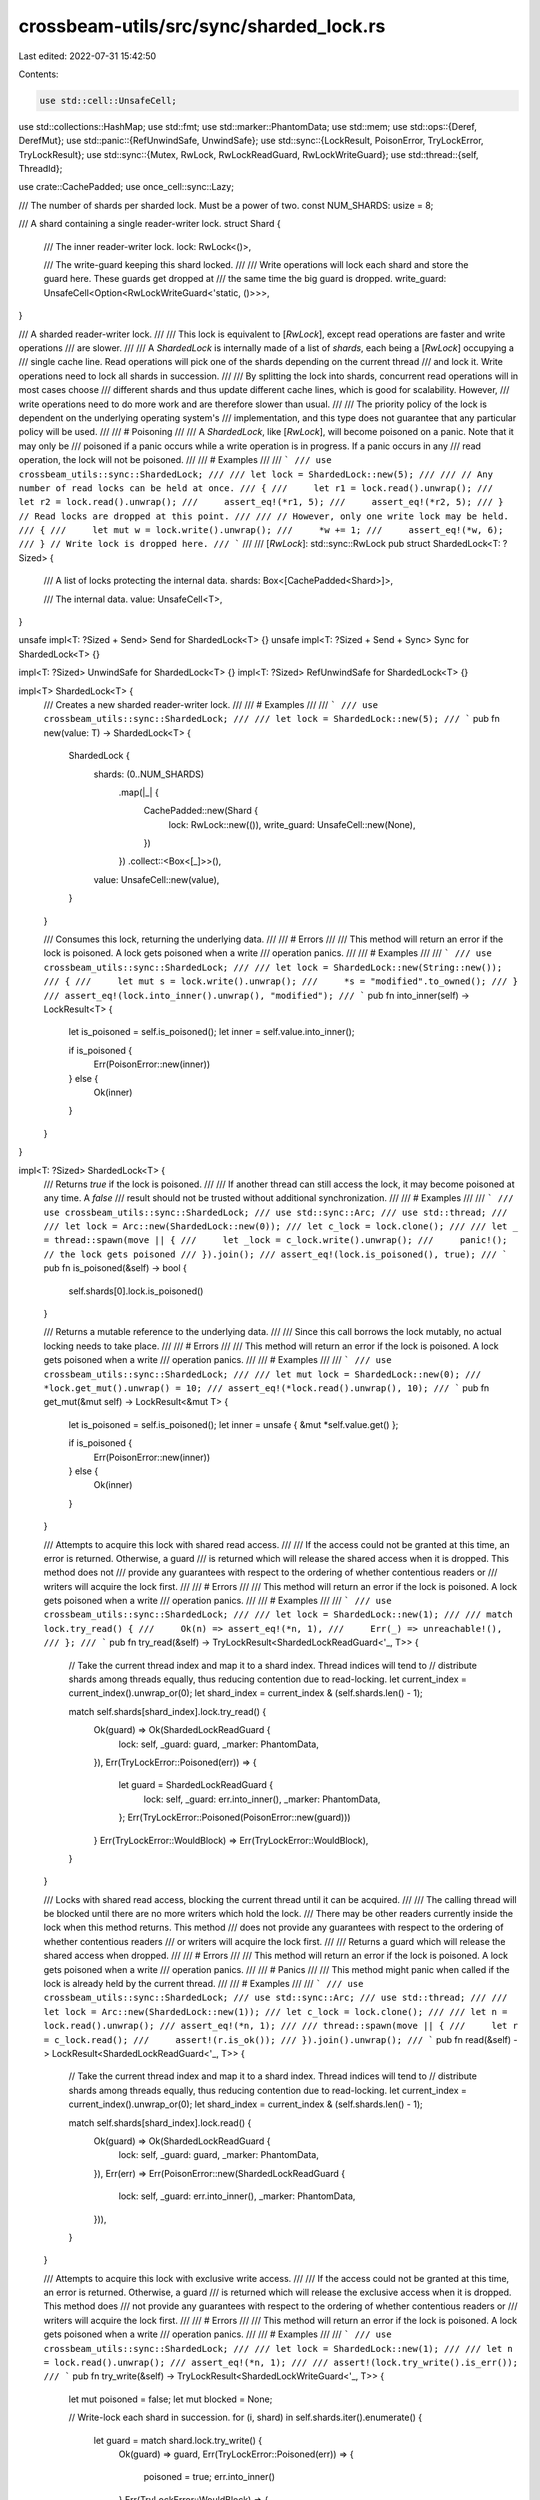 crossbeam-utils/src/sync/sharded_lock.rs
========================================

Last edited: 2022-07-31 15:42:50

Contents:

.. code-block:: rs

    use std::cell::UnsafeCell;
use std::collections::HashMap;
use std::fmt;
use std::marker::PhantomData;
use std::mem;
use std::ops::{Deref, DerefMut};
use std::panic::{RefUnwindSafe, UnwindSafe};
use std::sync::{LockResult, PoisonError, TryLockError, TryLockResult};
use std::sync::{Mutex, RwLock, RwLockReadGuard, RwLockWriteGuard};
use std::thread::{self, ThreadId};

use crate::CachePadded;
use once_cell::sync::Lazy;

/// The number of shards per sharded lock. Must be a power of two.
const NUM_SHARDS: usize = 8;

/// A shard containing a single reader-writer lock.
struct Shard {
    /// The inner reader-writer lock.
    lock: RwLock<()>,

    /// The write-guard keeping this shard locked.
    ///
    /// Write operations will lock each shard and store the guard here. These guards get dropped at
    /// the same time the big guard is dropped.
    write_guard: UnsafeCell<Option<RwLockWriteGuard<'static, ()>>>,
}

/// A sharded reader-writer lock.
///
/// This lock is equivalent to [`RwLock`], except read operations are faster and write operations
/// are slower.
///
/// A `ShardedLock` is internally made of a list of *shards*, each being a [`RwLock`] occupying a
/// single cache line. Read operations will pick one of the shards depending on the current thread
/// and lock it. Write operations need to lock all shards in succession.
///
/// By splitting the lock into shards, concurrent read operations will in most cases choose
/// different shards and thus update different cache lines, which is good for scalability. However,
/// write operations need to do more work and are therefore slower than usual.
///
/// The priority policy of the lock is dependent on the underlying operating system's
/// implementation, and this type does not guarantee that any particular policy will be used.
///
/// # Poisoning
///
/// A `ShardedLock`, like [`RwLock`], will become poisoned on a panic. Note that it may only be
/// poisoned if a panic occurs while a write operation is in progress. If a panic occurs in any
/// read operation, the lock will not be poisoned.
///
/// # Examples
///
/// ```
/// use crossbeam_utils::sync::ShardedLock;
///
/// let lock = ShardedLock::new(5);
///
/// // Any number of read locks can be held at once.
/// {
///     let r1 = lock.read().unwrap();
///     let r2 = lock.read().unwrap();
///     assert_eq!(*r1, 5);
///     assert_eq!(*r2, 5);
/// } // Read locks are dropped at this point.
///
/// // However, only one write lock may be held.
/// {
///     let mut w = lock.write().unwrap();
///     *w += 1;
///     assert_eq!(*w, 6);
/// } // Write lock is dropped here.
/// ```
///
/// [`RwLock`]: std::sync::RwLock
pub struct ShardedLock<T: ?Sized> {
    /// A list of locks protecting the internal data.
    shards: Box<[CachePadded<Shard>]>,

    /// The internal data.
    value: UnsafeCell<T>,
}

unsafe impl<T: ?Sized + Send> Send for ShardedLock<T> {}
unsafe impl<T: ?Sized + Send + Sync> Sync for ShardedLock<T> {}

impl<T: ?Sized> UnwindSafe for ShardedLock<T> {}
impl<T: ?Sized> RefUnwindSafe for ShardedLock<T> {}

impl<T> ShardedLock<T> {
    /// Creates a new sharded reader-writer lock.
    ///
    /// # Examples
    ///
    /// ```
    /// use crossbeam_utils::sync::ShardedLock;
    ///
    /// let lock = ShardedLock::new(5);
    /// ```
    pub fn new(value: T) -> ShardedLock<T> {
        ShardedLock {
            shards: (0..NUM_SHARDS)
                .map(|_| {
                    CachePadded::new(Shard {
                        lock: RwLock::new(()),
                        write_guard: UnsafeCell::new(None),
                    })
                })
                .collect::<Box<[_]>>(),
            value: UnsafeCell::new(value),
        }
    }

    /// Consumes this lock, returning the underlying data.
    ///
    /// # Errors
    ///
    /// This method will return an error if the lock is poisoned. A lock gets poisoned when a write
    /// operation panics.
    ///
    /// # Examples
    ///
    /// ```
    /// use crossbeam_utils::sync::ShardedLock;
    ///
    /// let lock = ShardedLock::new(String::new());
    /// {
    ///     let mut s = lock.write().unwrap();
    ///     *s = "modified".to_owned();
    /// }
    /// assert_eq!(lock.into_inner().unwrap(), "modified");
    /// ```
    pub fn into_inner(self) -> LockResult<T> {
        let is_poisoned = self.is_poisoned();
        let inner = self.value.into_inner();

        if is_poisoned {
            Err(PoisonError::new(inner))
        } else {
            Ok(inner)
        }
    }
}

impl<T: ?Sized> ShardedLock<T> {
    /// Returns `true` if the lock is poisoned.
    ///
    /// If another thread can still access the lock, it may become poisoned at any time. A `false`
    /// result should not be trusted without additional synchronization.
    ///
    /// # Examples
    ///
    /// ```
    /// use crossbeam_utils::sync::ShardedLock;
    /// use std::sync::Arc;
    /// use std::thread;
    ///
    /// let lock = Arc::new(ShardedLock::new(0));
    /// let c_lock = lock.clone();
    ///
    /// let _ = thread::spawn(move || {
    ///     let _lock = c_lock.write().unwrap();
    ///     panic!(); // the lock gets poisoned
    /// }).join();
    /// assert_eq!(lock.is_poisoned(), true);
    /// ```
    pub fn is_poisoned(&self) -> bool {
        self.shards[0].lock.is_poisoned()
    }

    /// Returns a mutable reference to the underlying data.
    ///
    /// Since this call borrows the lock mutably, no actual locking needs to take place.
    ///
    /// # Errors
    ///
    /// This method will return an error if the lock is poisoned. A lock gets poisoned when a write
    /// operation panics.
    ///
    /// # Examples
    ///
    /// ```
    /// use crossbeam_utils::sync::ShardedLock;
    ///
    /// let mut lock = ShardedLock::new(0);
    /// *lock.get_mut().unwrap() = 10;
    /// assert_eq!(*lock.read().unwrap(), 10);
    /// ```
    pub fn get_mut(&mut self) -> LockResult<&mut T> {
        let is_poisoned = self.is_poisoned();
        let inner = unsafe { &mut *self.value.get() };

        if is_poisoned {
            Err(PoisonError::new(inner))
        } else {
            Ok(inner)
        }
    }

    /// Attempts to acquire this lock with shared read access.
    ///
    /// If the access could not be granted at this time, an error is returned. Otherwise, a guard
    /// is returned which will release the shared access when it is dropped. This method does not
    /// provide any guarantees with respect to the ordering of whether contentious readers or
    /// writers will acquire the lock first.
    ///
    /// # Errors
    ///
    /// This method will return an error if the lock is poisoned. A lock gets poisoned when a write
    /// operation panics.
    ///
    /// # Examples
    ///
    /// ```
    /// use crossbeam_utils::sync::ShardedLock;
    ///
    /// let lock = ShardedLock::new(1);
    ///
    /// match lock.try_read() {
    ///     Ok(n) => assert_eq!(*n, 1),
    ///     Err(_) => unreachable!(),
    /// };
    /// ```
    pub fn try_read(&self) -> TryLockResult<ShardedLockReadGuard<'_, T>> {
        // Take the current thread index and map it to a shard index. Thread indices will tend to
        // distribute shards among threads equally, thus reducing contention due to read-locking.
        let current_index = current_index().unwrap_or(0);
        let shard_index = current_index & (self.shards.len() - 1);

        match self.shards[shard_index].lock.try_read() {
            Ok(guard) => Ok(ShardedLockReadGuard {
                lock: self,
                _guard: guard,
                _marker: PhantomData,
            }),
            Err(TryLockError::Poisoned(err)) => {
                let guard = ShardedLockReadGuard {
                    lock: self,
                    _guard: err.into_inner(),
                    _marker: PhantomData,
                };
                Err(TryLockError::Poisoned(PoisonError::new(guard)))
            }
            Err(TryLockError::WouldBlock) => Err(TryLockError::WouldBlock),
        }
    }

    /// Locks with shared read access, blocking the current thread until it can be acquired.
    ///
    /// The calling thread will be blocked until there are no more writers which hold the lock.
    /// There may be other readers currently inside the lock when this method returns. This method
    /// does not provide any guarantees with respect to the ordering of whether contentious readers
    /// or writers will acquire the lock first.
    ///
    /// Returns a guard which will release the shared access when dropped.
    ///
    /// # Errors
    ///
    /// This method will return an error if the lock is poisoned. A lock gets poisoned when a write
    /// operation panics.
    ///
    /// # Panics
    ///
    /// This method might panic when called if the lock is already held by the current thread.
    ///
    /// # Examples
    ///
    /// ```
    /// use crossbeam_utils::sync::ShardedLock;
    /// use std::sync::Arc;
    /// use std::thread;
    ///
    /// let lock = Arc::new(ShardedLock::new(1));
    /// let c_lock = lock.clone();
    ///
    /// let n = lock.read().unwrap();
    /// assert_eq!(*n, 1);
    ///
    /// thread::spawn(move || {
    ///     let r = c_lock.read();
    ///     assert!(r.is_ok());
    /// }).join().unwrap();
    /// ```
    pub fn read(&self) -> LockResult<ShardedLockReadGuard<'_, T>> {
        // Take the current thread index and map it to a shard index. Thread indices will tend to
        // distribute shards among threads equally, thus reducing contention due to read-locking.
        let current_index = current_index().unwrap_or(0);
        let shard_index = current_index & (self.shards.len() - 1);

        match self.shards[shard_index].lock.read() {
            Ok(guard) => Ok(ShardedLockReadGuard {
                lock: self,
                _guard: guard,
                _marker: PhantomData,
            }),
            Err(err) => Err(PoisonError::new(ShardedLockReadGuard {
                lock: self,
                _guard: err.into_inner(),
                _marker: PhantomData,
            })),
        }
    }

    /// Attempts to acquire this lock with exclusive write access.
    ///
    /// If the access could not be granted at this time, an error is returned. Otherwise, a guard
    /// is returned which will release the exclusive access when it is dropped. This method does
    /// not provide any guarantees with respect to the ordering of whether contentious readers or
    /// writers will acquire the lock first.
    ///
    /// # Errors
    ///
    /// This method will return an error if the lock is poisoned. A lock gets poisoned when a write
    /// operation panics.
    ///
    /// # Examples
    ///
    /// ```
    /// use crossbeam_utils::sync::ShardedLock;
    ///
    /// let lock = ShardedLock::new(1);
    ///
    /// let n = lock.read().unwrap();
    /// assert_eq!(*n, 1);
    ///
    /// assert!(lock.try_write().is_err());
    /// ```
    pub fn try_write(&self) -> TryLockResult<ShardedLockWriteGuard<'_, T>> {
        let mut poisoned = false;
        let mut blocked = None;

        // Write-lock each shard in succession.
        for (i, shard) in self.shards.iter().enumerate() {
            let guard = match shard.lock.try_write() {
                Ok(guard) => guard,
                Err(TryLockError::Poisoned(err)) => {
                    poisoned = true;
                    err.into_inner()
                }
                Err(TryLockError::WouldBlock) => {
                    blocked = Some(i);
                    break;
                }
            };

            // Store the guard into the shard.
            unsafe {
                let guard: RwLockWriteGuard<'static, ()> = mem::transmute(guard);
                let dest: *mut _ = shard.write_guard.get();
                *dest = Some(guard);
            }
        }

        if let Some(i) = blocked {
            // Unlock the shards in reverse order of locking.
            for shard in self.shards[0..i].iter().rev() {
                unsafe {
                    let dest: *mut _ = shard.write_guard.get();
                    let guard = mem::replace(&mut *dest, None);
                    drop(guard);
                }
            }
            Err(TryLockError::WouldBlock)
        } else if poisoned {
            let guard = ShardedLockWriteGuard {
                lock: self,
                _marker: PhantomData,
            };
            Err(TryLockError::Poisoned(PoisonError::new(guard)))
        } else {
            Ok(ShardedLockWriteGuard {
                lock: self,
                _marker: PhantomData,
            })
        }
    }

    /// Locks with exclusive write access, blocking the current thread until it can be acquired.
    ///
    /// The calling thread will be blocked until there are no more writers which hold the lock.
    /// There may be other readers currently inside the lock when this method returns. This method
    /// does not provide any guarantees with respect to the ordering of whether contentious readers
    /// or writers will acquire the lock first.
    ///
    /// Returns a guard which will release the exclusive access when dropped.
    ///
    /// # Errors
    ///
    /// This method will return an error if the lock is poisoned. A lock gets poisoned when a write
    /// operation panics.
    ///
    /// # Panics
    ///
    /// This method might panic when called if the lock is already held by the current thread.
    ///
    /// # Examples
    ///
    /// ```
    /// use crossbeam_utils::sync::ShardedLock;
    ///
    /// let lock = ShardedLock::new(1);
    ///
    /// let mut n = lock.write().unwrap();
    /// *n = 2;
    ///
    /// assert!(lock.try_read().is_err());
    /// ```
    pub fn write(&self) -> LockResult<ShardedLockWriteGuard<'_, T>> {
        let mut poisoned = false;

        // Write-lock each shard in succession.
        for shard in self.shards.iter() {
            let guard = match shard.lock.write() {
                Ok(guard) => guard,
                Err(err) => {
                    poisoned = true;
                    err.into_inner()
                }
            };

            // Store the guard into the shard.
            unsafe {
                let guard: RwLockWriteGuard<'_, ()> = guard;
                let guard: RwLockWriteGuard<'static, ()> = mem::transmute(guard);
                let dest: *mut _ = shard.write_guard.get();
                *dest = Some(guard);
            }
        }

        if poisoned {
            Err(PoisonError::new(ShardedLockWriteGuard {
                lock: self,
                _marker: PhantomData,
            }))
        } else {
            Ok(ShardedLockWriteGuard {
                lock: self,
                _marker: PhantomData,
            })
        }
    }
}

impl<T: ?Sized + fmt::Debug> fmt::Debug for ShardedLock<T> {
    fn fmt(&self, f: &mut fmt::Formatter<'_>) -> fmt::Result {
        match self.try_read() {
            Ok(guard) => f
                .debug_struct("ShardedLock")
                .field("data", &&*guard)
                .finish(),
            Err(TryLockError::Poisoned(err)) => f
                .debug_struct("ShardedLock")
                .field("data", &&**err.get_ref())
                .finish(),
            Err(TryLockError::WouldBlock) => {
                struct LockedPlaceholder;
                impl fmt::Debug for LockedPlaceholder {
                    fn fmt(&self, f: &mut fmt::Formatter<'_>) -> fmt::Result {
                        f.write_str("<locked>")
                    }
                }
                f.debug_struct("ShardedLock")
                    .field("data", &LockedPlaceholder)
                    .finish()
            }
        }
    }
}

impl<T: Default> Default for ShardedLock<T> {
    fn default() -> ShardedLock<T> {
        ShardedLock::new(Default::default())
    }
}

impl<T> From<T> for ShardedLock<T> {
    fn from(t: T) -> Self {
        ShardedLock::new(t)
    }
}

/// A guard used to release the shared read access of a [`ShardedLock`] when dropped.
pub struct ShardedLockReadGuard<'a, T: ?Sized> {
    lock: &'a ShardedLock<T>,
    _guard: RwLockReadGuard<'a, ()>,
    _marker: PhantomData<RwLockReadGuard<'a, T>>,
}

unsafe impl<T: ?Sized + Sync> Sync for ShardedLockReadGuard<'_, T> {}

impl<T: ?Sized> Deref for ShardedLockReadGuard<'_, T> {
    type Target = T;

    fn deref(&self) -> &T {
        unsafe { &*self.lock.value.get() }
    }
}

impl<T: fmt::Debug> fmt::Debug for ShardedLockReadGuard<'_, T> {
    fn fmt(&self, f: &mut fmt::Formatter<'_>) -> fmt::Result {
        f.debug_struct("ShardedLockReadGuard")
            .field("lock", &self.lock)
            .finish()
    }
}

impl<T: ?Sized + fmt::Display> fmt::Display for ShardedLockReadGuard<'_, T> {
    fn fmt(&self, f: &mut fmt::Formatter<'_>) -> fmt::Result {
        (**self).fmt(f)
    }
}

/// A guard used to release the exclusive write access of a [`ShardedLock`] when dropped.
pub struct ShardedLockWriteGuard<'a, T: ?Sized> {
    lock: &'a ShardedLock<T>,
    _marker: PhantomData<RwLockWriteGuard<'a, T>>,
}

unsafe impl<T: ?Sized + Sync> Sync for ShardedLockWriteGuard<'_, T> {}

impl<T: ?Sized> Drop for ShardedLockWriteGuard<'_, T> {
    fn drop(&mut self) {
        // Unlock the shards in reverse order of locking.
        for shard in self.lock.shards.iter().rev() {
            unsafe {
                let dest: *mut _ = shard.write_guard.get();
                let guard = mem::replace(&mut *dest, None);
                drop(guard);
            }
        }
    }
}

impl<T: fmt::Debug> fmt::Debug for ShardedLockWriteGuard<'_, T> {
    fn fmt(&self, f: &mut fmt::Formatter<'_>) -> fmt::Result {
        f.debug_struct("ShardedLockWriteGuard")
            .field("lock", &self.lock)
            .finish()
    }
}

impl<T: ?Sized + fmt::Display> fmt::Display for ShardedLockWriteGuard<'_, T> {
    fn fmt(&self, f: &mut fmt::Formatter<'_>) -> fmt::Result {
        (**self).fmt(f)
    }
}

impl<T: ?Sized> Deref for ShardedLockWriteGuard<'_, T> {
    type Target = T;

    fn deref(&self) -> &T {
        unsafe { &*self.lock.value.get() }
    }
}

impl<T: ?Sized> DerefMut for ShardedLockWriteGuard<'_, T> {
    fn deref_mut(&mut self) -> &mut T {
        unsafe { &mut *self.lock.value.get() }
    }
}

/// Returns a `usize` that identifies the current thread.
///
/// Each thread is associated with an 'index'. While there are no particular guarantees, indices
/// usually tend to be consecutive numbers between 0 and the number of running threads.
///
/// Since this function accesses TLS, `None` might be returned if the current thread's TLS is
/// tearing down.
#[inline]
fn current_index() -> Option<usize> {
    REGISTRATION.try_with(|reg| reg.index).ok()
}

/// The global registry keeping track of registered threads and indices.
struct ThreadIndices {
    /// Mapping from `ThreadId` to thread index.
    mapping: HashMap<ThreadId, usize>,

    /// A list of free indices.
    free_list: Vec<usize>,

    /// The next index to allocate if the free list is empty.
    next_index: usize,
}

static THREAD_INDICES: Lazy<Mutex<ThreadIndices>> = Lazy::new(|| {
    Mutex::new(ThreadIndices {
        mapping: HashMap::new(),
        free_list: Vec::new(),
        next_index: 0,
    })
});

/// A registration of a thread with an index.
///
/// When dropped, unregisters the thread and frees the reserved index.
struct Registration {
    index: usize,
    thread_id: ThreadId,
}

impl Drop for Registration {
    fn drop(&mut self) {
        let mut indices = THREAD_INDICES.lock().unwrap();
        indices.mapping.remove(&self.thread_id);
        indices.free_list.push(self.index);
    }
}

thread_local! {
    static REGISTRATION: Registration = {
        let thread_id = thread::current().id();
        let mut indices = THREAD_INDICES.lock().unwrap();

        let index = match indices.free_list.pop() {
            Some(i) => i,
            None => {
                let i = indices.next_index;
                indices.next_index += 1;
                i
            }
        };
        indices.mapping.insert(thread_id, index);

        Registration {
            index,
            thread_id,
        }
    };
}


